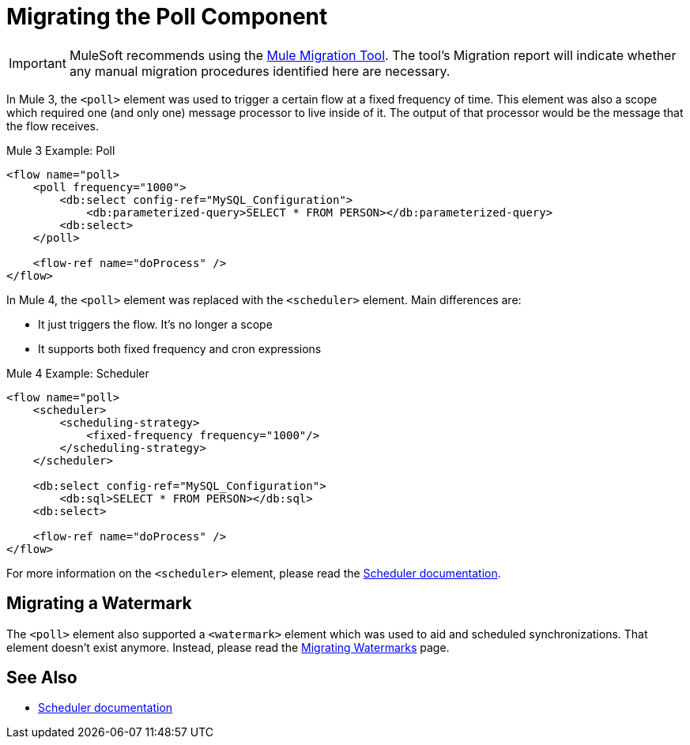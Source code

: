 = Migrating the Poll Component

IMPORTANT: MuleSoft recommends using the link:migration-tool[Mule Migration Tool].
The tool's Migration report will indicate whether any manual migration procedures identified here are necessary.

In Mule 3, the `<poll>` element was used to trigger a certain flow at a fixed frequency of time. This element was also a scope which required one (and only one) message processor to live inside of it. The output of that processor would be the message that the flow receives.

.Mule 3 Example: Poll
[source,xml, linenums]
----
<flow name="poll>
    <poll frequency="1000">
        <db:select config-ref="MySQL_Configuration">
            <db:parameterized-query>SELECT * FROM PERSON></db:parameterized-query>
        <db:select>
    </poll>

    <flow-ref name="doProcess" />
</flow>
----

In Mule 4, the `<poll>` element was replaced with the `<scheduler>` element. Main differences are:

* It just triggers the flow. It's no longer a scope
* It supports both fixed frequency and cron expressions

.Mule 4 Example: Scheduler
[source,xml, linenums]
----
<flow name="poll>
    <scheduler>
        <scheduling-strategy>
            <fixed-frequency frequency="1000"/>
        </scheduling-strategy>
    </scheduler>

    <db:select config-ref="MySQL_Configuration">
        <db:sql>SELECT * FROM PERSON></db:sql>
    <db:select>

    <flow-ref name="doProcess" />
</flow>
----

For more information on the `<scheduler>` element, please read the link:scheduler-concept[Scheduler documentation].

== Migrating a Watermark

The `<poll>` element also supported a `<watermark>` element which was used to aid and scheduled synchronizations. That element doesn't exist anymore. Instead, please read
the link:migration-patterns-watermark[Migrating Watermarks] page.

== See Also

* link:scheduler-concept[Scheduler documentation]
